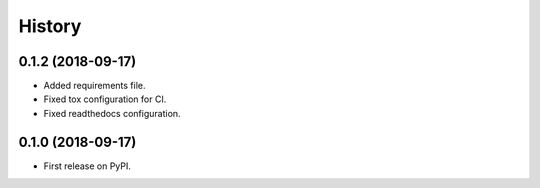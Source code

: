 =======
History
=======

0.1.2 (2018-09-17)
------------------

* Added requirements file.
* Fixed tox configuration for CI.
* Fixed readthedocs configuration.

0.1.0 (2018-09-17)
------------------

* First release on PyPI.
